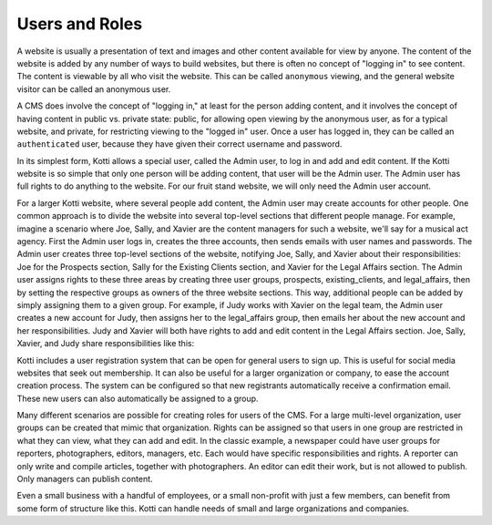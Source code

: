 Users and Roles
===============

A website is usually a presentation of text and images and other content
available for view by anyone. The content of the website is added by any number
of ways to build websites, but there is often no concept of "logging in" to see
content. The content is viewable by all who visit the website. This can be
called ``anonymous`` viewing, and the general website visitor can be called an
anonymous user.

A CMS does involve the concept of "logging in," at least for the person adding
content, and it involves the concept of having content in public vs. private
state: public, for allowing open viewing by the anonymous user, as for a
typical website, and private, for restricting viewing to the "logged in" user.
Once a user has logged in, they can be called an ``authenticated`` user,
because they have given their correct username and password.

In its simplest form, Kotti allows a special user, called the Admin user, to
log in and add and edit content. If the Kotti website is so simple that only
one person will be adding content, that user will be the Admin user. The Admin
user has full rights to do anything to the website. For our fruit stand
website, we will only need the Admin user account.

For a larger Kotti website, where several people add content, the Admin user
may create accounts for other people. One common approach is to divide the
website into several top-level sections that different people manage. For
example, imagine a scenario where Joe, Sally, and Xavier are the content
managers for such a website, we'll say for a musical act agency. First the
Admin user logs in, creates the three accounts, then sends emails with user
names and passwords.  The Admin user creates three top-level sections of the
website, notifying Joe, Sally, and Xavier about their responsibilities: Joe for
the Prospects section, Sally for the Existing Clients section, and Xavier for
the Legal Affairs section.  The Admin user assigns rights to these three areas
by creating three user groups, prospects, existing_clients, and legal_affairs,
then by setting the respective groups as owners of the three website sections.
This way, additional people can be added by simply assigning them to a given
group. For example, if Judy works with Xavier on the legal team, the Admin user
creates a new account for Judy, then assigns her to the legal_affairs group,
then emails her about the new account and her responsibilities.  Judy and
Xavier will both have rights to add and edit content in the Legal Affairs
section. Joe, Sally, Xavier, and Judy share responsibilities like this:

.. blockdiag::

    blockdiag {
      Joe -- Sally -- Xavier;

      // set default shape
      default_shape = roundedbox;  // default value is 'box'

      // set default colors
      default_node_color = lightblue;
      default_group_color = "#C0C0C0";
      default_linecolor = "#808080";

      group {
        orientation = portrait;
        label = 'Prospects';
        Joe;
      }

      group {
        orientation = portrait;
        label = 'Existing Clients';
        Sally;
      }

      group {
        orientation = portrait;
        label = 'Legal Affairs';
        Xavier -- Judy;
      }
    }

Kotti includes a user registration system that can be open for general users to
sign up. This is useful for social media websites that seek out membership. It
can also be useful for a larger organization or company, to ease the account
creation process. The system can be configured so that new registrants
automatically receive a confirmation email. These new users can also
automatically be assigned to a group.

Many different scenarios are possible for creating roles for users of the CMS.
For a large multi-level organization, user groups can be created that mimic
that organization. Rights can be assigned so that users in one group are
restricted in what they can view, what they can add and edit. In the classic
example, a newspaper could have user groups for reporters, photographers,
editors, managers, etc. Each would have specific responsibilities and rights.
A reporter can only write and compile articles, together with photographers. An
editor can edit their work, but is not allowed to publish.  Only managers can
publish content.

Even a small business with a handful of employees, or a small non-profit with
just a few members, can benefit from some form of structure like this. Kotti
can handle needs of small and large organizations and companies.

